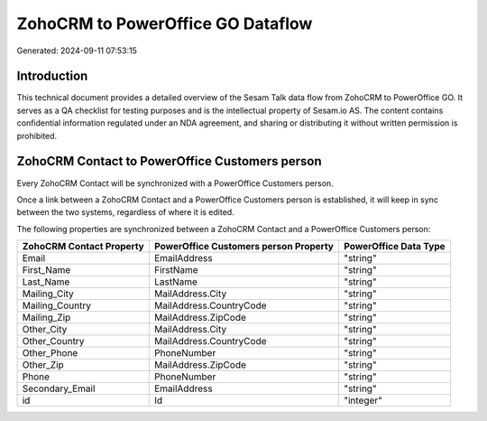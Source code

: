 ==================================
ZohoCRM to PowerOffice GO Dataflow
==================================

Generated: 2024-09-11 07:53:15

Introduction
------------

This technical document provides a detailed overview of the Sesam Talk data flow from ZohoCRM to PowerOffice GO. It serves as a QA checklist for testing purposes and is the intellectual property of Sesam.io AS. The content contains confidential information regulated under an NDA agreement, and sharing or distributing it without written permission is prohibited.

ZohoCRM Contact to PowerOffice Customers person
-----------------------------------------------
Every ZohoCRM Contact will be synchronized with a PowerOffice Customers person.

Once a link between a ZohoCRM Contact and a PowerOffice Customers person is established, it will keep in sync between the two systems, regardless of where it is edited.

The following properties are synchronized between a ZohoCRM Contact and a PowerOffice Customers person:

.. list-table::
   :header-rows: 1

   * - ZohoCRM Contact Property
     - PowerOffice Customers person Property
     - PowerOffice Data Type
   * - Email
     - EmailAddress
     - "string"
   * - First_Name
     - FirstName
     - "string"
   * - Last_Name
     - LastName
     - "string"
   * - Mailing_City
     - MailAddress.City
     - "string"
   * - Mailing_Country
     - MailAddress.CountryCode
     - "string"
   * - Mailing_Zip
     - MailAddress.ZipCode
     - "string"
   * - Other_City
     - MailAddress.City
     - "string"
   * - Other_Country
     - MailAddress.CountryCode
     - "string"
   * - Other_Phone
     - PhoneNumber
     - "string"
   * - Other_Zip
     - MailAddress.ZipCode
     - "string"
   * - Phone
     - PhoneNumber
     - "string"
   * - Secondary_Email
     - EmailAddress
     - "string"
   * - id
     - Id
     - "integer"

